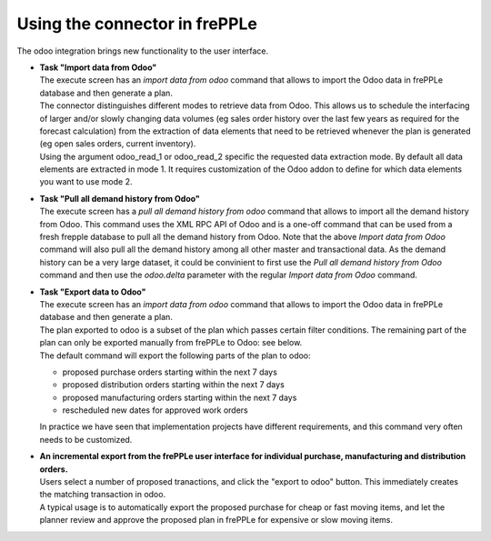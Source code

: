 Using the connector in frePPLe
------------------------------

The odoo integration brings new functionality to the user interface.

* | **Task "Import data from Odoo"**
  | The execute screen has an *import data from odoo* command that
    allows to import the Odoo data in frePPLe database and then generate a plan.

  .. image:: _images/odoo_import.png
   :alt: Import data from odoo

  | The connector distinguishes different modes to retrieve data from Odoo. This
    allows us to schedule the interfacing of larger and/or slowly changing data
    volumes (eg sales order history over the last few years as required for the
    forecast calculation) from the extraction of data elements that need to be
    retrieved whenever the plan is generated (eg open sales orders, current
    inventory).
  | Using the argument odoo_read_1 or odoo_read_2 specific the requested data
    extraction mode. By default all data elements are extracted in mode 1.
    It requires customization of the Odoo addon to define for which
    data elements you want to use mode 2.

* | **Task "Pull all demand history from Odoo"**
  | The execute screen has a *pull all demand history from odoo* command that
    allows to import all the demand history from Odoo. This command uses the
    XML RPC API of Odoo and is a one-off command
    that can be used from a fresh frepple database to pull all the demand history
    from Odoo. Note that the above *Import data from Odoo* command will also pull all
    the demand history among all other master and transactional data. As the demand
    history can be a very large dataset, it could be convinient to first use the
    *Pull all demand history from Odoo* command and then use the *odoo.delta* parameter
    with the regular *Import data from Odoo* command.

  .. image:: _images/odoo_pull_so_history.png
   :alt: Pull all demand history from Odoo


* | **Task "Export data to Odoo"**

  | The execute screen has an *import data from odoo* command that
    allows to import the Odoo data in frePPLe database and then generate a plan.

  | The plan exported to odoo is a subset of the plan which passes
    certain filter conditions. The remaining part of the plan can
    only be exported manually from frePPLe to Odoo: see below.

  .. image:: _images/odoo_export.png
   :alt: Export data to odoo

  | The default command will export the following parts of the plan to odoo:

  - proposed purchase orders starting within the next 7 days

  - proposed distribution orders starting within the next 7 days

  - proposed manufacturing orders starting within the next 7 days

  - rescheduled new dates for approved work orders

  | In practice we have seen that implementation projects have different requirements,
    and this command very often needs to be customized.

* | **An incremental export from the frePPLe user interface for
    individual purchase, manufacturing and distribution
    orders.**

  | Users select a number of proposed tranactions, and click the "export to odoo"
    button. This immediately creates the matching transaction in odoo.

  | A typical usage is to automatically export the proposed purchase for
    cheap or fast moving items, and let the planner review and approve
    the proposed plan in frePPLe for expensive or slow moving items.

  .. image:: _images/odoo-approve-export.png
   :alt: Exporting individual transactions to odoo
